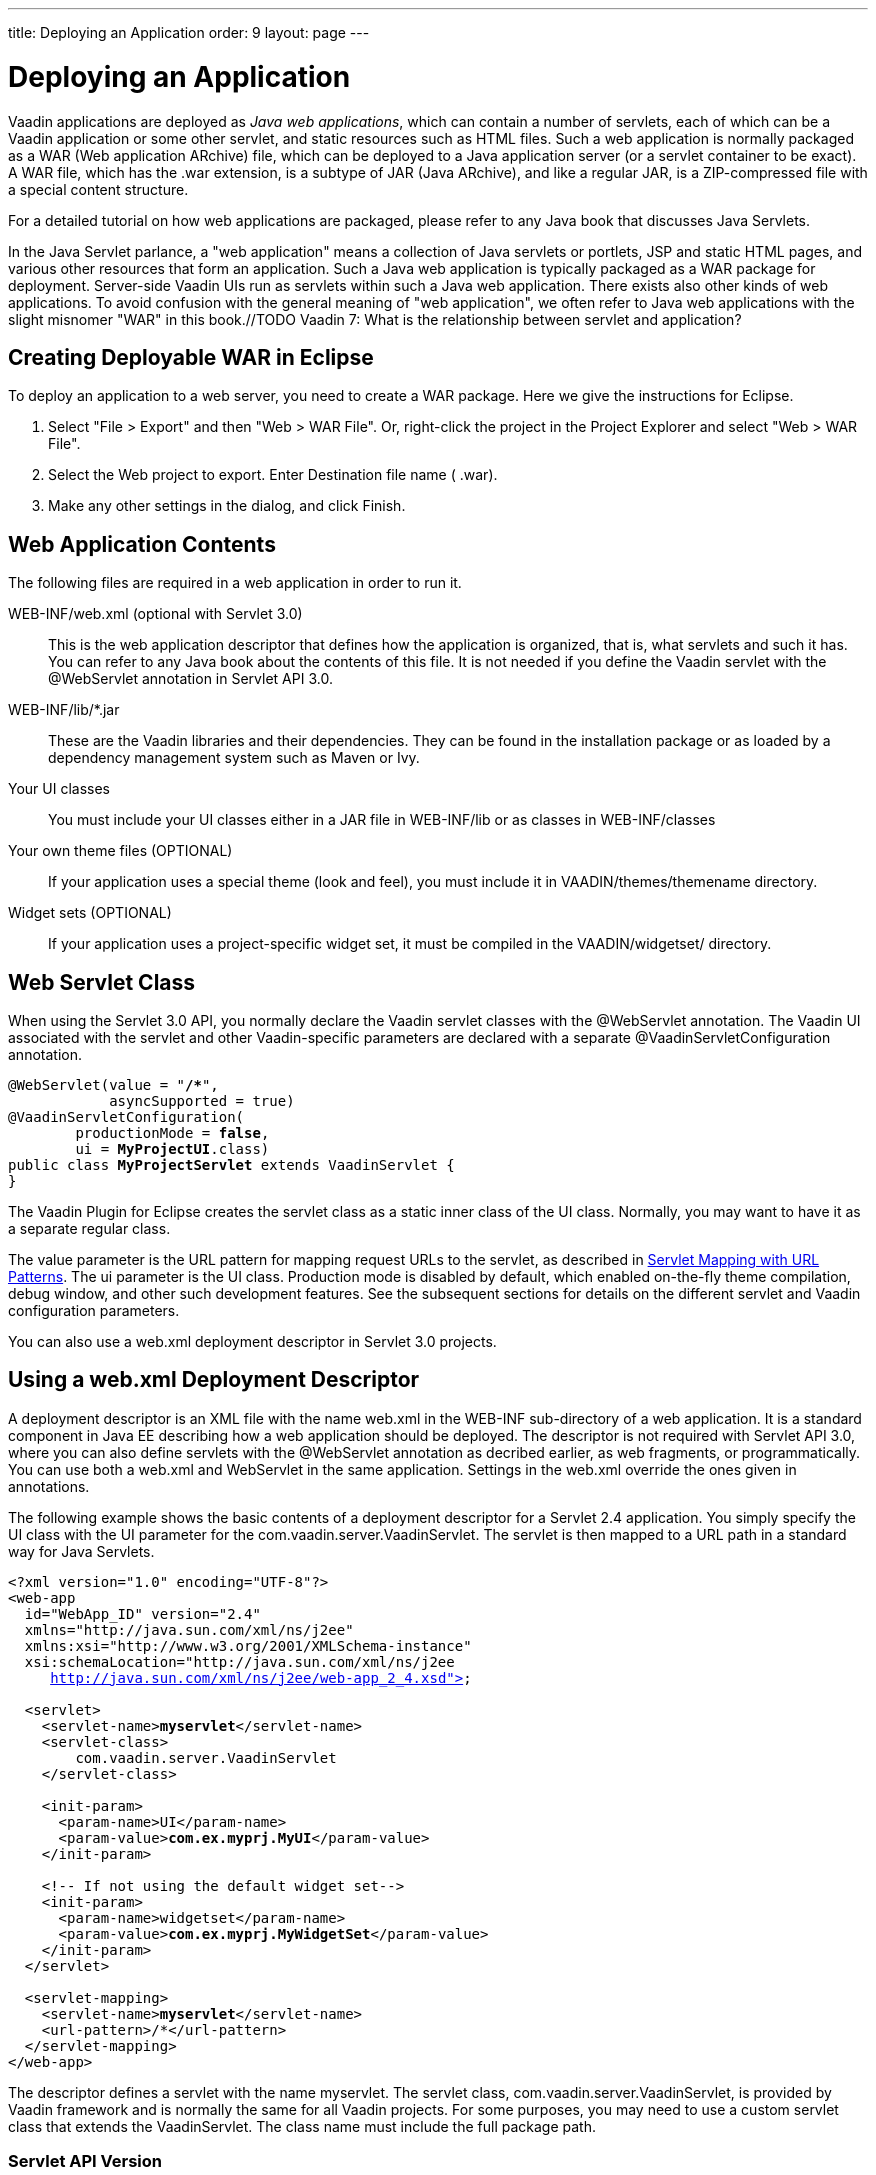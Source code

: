 ---
title: Deploying an Application
order: 9
layout: page
---

[[application.environment]]
= Deploying an Application

Vaadin applications are deployed as __Java web applications__, which can contain
a number of servlets, each of which can be a Vaadin application or some other
servlet, and static resources such as HTML files. Such a web application is
normally packaged as a WAR (Web application ARchive) file, which can be deployed
to a Java application server (or a servlet container to be exact). A WAR file,
which has the [filename]#.war# extension, is a subtype of JAR (Java ARchive),
and like a regular JAR, is a ZIP-compressed file with a special content
structure.

For a detailed tutorial on how web applications are packaged, please refer to
any Java book that discusses Java Servlets.

In the Java Servlet parlance, a "web application" means a collection of Java
servlets or portlets, JSP and static HTML pages, and various other resources
that form an application. Such a Java web application is typically packaged as a
WAR package for deployment. Server-side Vaadin UIs run as servlets within such a
Java web application. There exists also other kinds of web applications. To
avoid confusion with the general meaning of "web application", we often refer to
Java web applications with the slight misnomer "WAR" in this book.//TODO Vaadin
7: What is the relationship between servlet and
application?

[[application.environment.war-eclipse]]
== Creating Deployable WAR in Eclipse

To deploy an application to a web server, you need to create a WAR package. Here
we give the instructions for Eclipse.

. Select "File > Export" and then "Web > WAR File". Or, right-click the project in
the Project Explorer and select "Web > WAR File".

. Select the [guilabel]#Web project# to export. Enter [guilabel]#Destination# file
name ( [filename]#.war#).

. Make any other settings in the dialog, and click [guibutton]#Finish#.



[[application.environment.war]]
== Web Application Contents

The following files are required in a web application in order to run it.

[filename]#WEB-INF/web.xml# (optional with Servlet 3.0):: This is the web application descriptor that defines how the application is
organized, that is, what servlets and such it has. You can refer to any Java
book about the contents of this file. It is not needed if you define the Vaadin
servlet with the [literal]#++@WebServlet++# annotation in Servlet API 3.0.

[filename]#WEB-INF/lib/*.jar# :: These are the Vaadin libraries and their dependencies. They can be found in the
installation package or as loaded by a dependency management system such as
Maven or Ivy.

Your UI classes:: You must include your UI classes either in a JAR file in [filename]#WEB-INF/lib#
or as classes in [filename]#WEB-INF/classes#

Your own theme files (OPTIONAL):: If your application uses a special theme (look and feel), you must include it in
[filename]#VAADIN/themes/themename# directory.

Widget sets (OPTIONAL):: If your application uses a project-specific widget set, it must be compiled in
the [filename]#VAADIN/widgetset/# directory.




[[application.environment.webservlet]]
== Web Servlet Class

When using the Servlet 3.0 API, you normally declare the Vaadin servlet classes
with the [literal]#++@WebServlet++# annotation. The Vaadin UI associated with
the servlet and other Vaadin-specific parameters are declared with a separate
[literal]#++@VaadinServletConfiguration++# annotation.

[subs="normal"]
----
@WebServlet(value = "**/++*++**",
            asyncSupported = true)
@VaadinServletConfiguration(
        productionMode = **false**,
        ui = **MyProjectUI**.class)
public class **MyProjectServlet** extends VaadinServlet {
}
----
The Vaadin Plugin for Eclipse creates the servlet class as a static inner class
of the UI class. Normally, you may want to have it as a separate regular class.

The [parameter]#value# parameter is the URL pattern for mapping request URLs to
the servlet, as described in <<application.environment.servlet-mapping>>. The
[parameter]#ui# parameter is the UI class. Production mode is disabled by
default, which enabled on-the-fly theme compilation, debug window, and other
such development features. See the subsequent sections for details on the
different servlet and Vaadin configuration parameters.

You can also use a [filename]#web.xml# deployment descriptor in Servlet 3.0
projects.


[[application.environment.web-xml]]
== Using a [filename]#web.xml# Deployment Descriptor

A deployment descriptor is an XML file with the name [filename]#web.xml# in the
[filename]#WEB-INF# sub-directory of a web application. It is a standard
component in Java EE describing how a web application should be deployed. The
descriptor is not required with Servlet API 3.0, where you can also define
servlets with the [classname]#@WebServlet# annotation as decribed earlier, as
web fragments, or programmatically. You can use both a [filename]#web.xml# and
WebServlet in the same application. Settings in the [filename]#web.xml# override
the ones given in annotations.

The following example shows the basic contents of a deployment descriptor for a
Servlet 2.4 application. You simply specify the UI class with the
[parameter]#UI# parameter for the [classname]#com.vaadin.server.VaadinServlet#.
The servlet is then mapped to a URL path in a standard way for Java Servlets.

[subs="normal"]
----
&lt;?xml version="1.0" encoding="UTF-8"?&gt;
&lt;web-app
  id="WebApp_ID" version="2.4"
  xmlns="http://java.sun.com/xml/ns/j2ee" 
  xmlns:xsi="http://www.w3.org/2001/XMLSchema-instance" 
  xsi:schemaLocation="http://java.sun.com/xml/ns/j2ee
     http://java.sun.com/xml/ns/j2ee/web-app_2_4.xsd"&gt;

  &lt;servlet&gt;
    &lt;servlet-name&gt;**myservlet**&lt;/servlet-name&gt;
    &lt;servlet-class&gt;
        com.vaadin.server.VaadinServlet
    &lt;/servlet-class&gt;

    &lt;init-param&gt;
      &lt;param-name&gt;UI&lt;/param-name&gt;
      &lt;param-value&gt;**com.ex.myprj.MyUI**&lt;/param-value&gt;
    &lt;/init-param&gt;

    &lt;!-- If not using the default widget set--&gt;
    &lt;init-param&gt;
      &lt;param-name&gt;widgetset&lt;/param-name&gt;
      &lt;param-value&gt;**com.ex.myprj.MyWidgetSet**&lt;/param-value&gt;
    &lt;/init-param&gt;
  &lt;/servlet&gt;

  &lt;servlet-mapping&gt;
    &lt;servlet-name&gt;**myservlet**&lt;/servlet-name&gt;
    &lt;url-pattern&gt;/*&lt;/url-pattern&gt;
  &lt;/servlet-mapping&gt;
&lt;/web-app&gt;
----
The descriptor defines a servlet with the name [filename]#myservlet#. The
servlet class, [classname]#com.vaadin.server.VaadinServlet#, is provided by
Vaadin framework and is normally the same for all Vaadin projects. For some
purposes, you may need to use a custom servlet class that extends the
[classname]#VaadinServlet#. The class name must include the full package path.

[[application.environment.web-xml.servlet]]
=== Servlet API Version

The descriptor example given above was for Servlet 2.4. For a later version,
such as Servlet 3.0, you should use:

[subs="normal"]
----
&lt;web-app
  id="WebApp_ID" version="**3.0**"
  xmlns="http://java.sun.com/xml/ns/j2ee" 
  xmlns:xsi="http://www.w3.org/2001/XMLSchema-instance" 
  xsi:schemaLocation="**http://java.sun.com/xml/ns/javaee http://java.sun.com/xml/ns/javaee/web-app_3_0.xsd**"&gt;
----
Servlet 3.0 support is useful for at least server push.


[[application.environment.web-xml.widgetset]]
=== Widget Set

If the UI uses add-on components or custom widgets, it needs a custom widget
set, which can be specified with the [parameter]#widgetset# parameter for the
servlet. Alternatively, you can defined it with the [classname]#@WidgetSet#
annotation for the UI class. The parameter is a class name with the same path
but without the [filename]#.gwt.xml# extension as the widget set definition
file. If the parameter is not given, the
[classname]#com.vaadin.DefaultWidgetSet# is used, which contains all the widgets
for the built-in Vaadin components.

Unless using the default widget set (which is included in the
[filename]#vaadin-client-compiled# JAR), the widget set must be compiled, as
described in
<<dummy/../../../framework/addons/addons-overview.asciidoc#addons.overview,"Using
Vaadin Add-ons">> or
<<dummy/../../../framework/clientside/clientside-compiling#clientside.compiling,"Compiling
a Client-Side Module">>, and properly deployed with the application.



[[application.environment.servlet-mapping]]
== Servlet Mapping with URL Patterns

The servlet needs to be mapped to an URL path, which requests it is to handle.

With [classname]#@WebServlet# annotation for the servlet class:

[subs="normal"]
----
@WebServlet(value = "**/++*++**", asyncSupported = true)
----
In a [filename]#web.xml#:

[subs="normal"]
----
  &lt;servlet-mapping&gt;
    &lt;servlet-name&gt;**myservlet**&lt;/servlet-name&gt;
    &lt;url-pattern&gt;/*&lt;/url-pattern&gt;
  &lt;/servlet-mapping&gt;
----
The URL pattern is defined in the above examples as [literal]#++/*++#. This
matches any URL under the project context. We defined above the project context
as [literal]#++myproject++# so the URL for the page of the UI will be
http://localhost:8080/myproject/.

[[application.environment.servlet-mapping.sub-paths]]
=== Mapping Sub-Paths

If an application has multiple UIs or servlets, they have to be given different
paths in the URL, matched by a different URL pattern. Also, you may need to have
statically served content under some path. Having an URL pattern
[literal]#++/myui/*++# would match a URL such as
http://localhost:8080/myproject/myui/. Notice that the slash and the asterisk
__must__ be included at the end of the pattern. In such case, you also need to
map URLs with [literal]#++/VAADIN/*++# to a servlet (unless you are serving it
statically as noted below).

With a [classname]#@WebServlet# annotation for a servlet class, you can define
multiple mappings as a list enclosed in curly braces as follows:

[subs="normal"]
----
@WebServlet(value = {"**/myui/++*++**", "/VAADIN/*"},
            asyncSupported = true)
----
In a [filename]#web.xml#:

[subs="normal"]
----
    ...
    &lt;servlet-mapping&gt;
        &lt;servlet-name&gt;**myservlet**&lt;/servlet-name&gt;
        &lt;url-pattern&gt;**/myui/++*++**&lt;/url-pattern&gt;
    &lt;/servlet-mapping&gt;

    &lt;servlet-mapping&gt;
        &lt;servlet-name&gt;**myservlet**&lt;/servlet-name&gt;
        &lt;url-pattern&gt;/VAADIN/*&lt;/url-pattern&gt;
    &lt;/servlet-mapping&gt;
----
If you have multiple servlets, you should specify only one
[literal]#++/VAADIN/*++# mapping.It does not matter which servlet you map the
pattern to, as long as it is a Vaadin servlet.

You do not have to provide the above [literal]#++/VAADIN/*++# mapping if you
serve both the widget sets and (custom and default) themes statically in the
[filename]#/VAADIN# directory in the web application. The mapping simply allows
serving them dynamically from the Vaadin JAR. Serving them statically is
recommended for production environments as it is faster. If you serve the
content from within the same web application, you may not have the root pattern
[literal]#++/*++# for the Vaadin servlet, as then all the requests would be
mapped to the servlet.



[[application.environment.parameters]]
== Other Servlet Configuration Parameters

The servlet class or deployment descriptor can have many parameters and options
that control the execution of a servlet. You can find complete documentation of
the basic servlet parameters in the appropriate
link:http://wiki.apache.org/tomcat/Specifications[Java Servlet Specification].
////
JCP or Oracle don't seem to have a proper index
URL.
////
[classname]#@VaadinServletConfiguration# accepts a number of special parameters,
as described below.

In a [filename]#web.xml#, you can set most parameters either as a
[literal]#++<context-param>++# for the entire web application, in which case
they apply to all Vaadin servlets, or as an [literal]#++<init-param>++# for an
individual servlet. If both are defined, servlet parameters override context
parameters.

[[application.environment.parameters.production-mode]]
=== Production Mode

By default, Vaadin applications run in __debug mode__ (or __development mode__),
which should be used during development. This enables various debugging
features. For production use, you should have the
[literal]#++productionMode=true++# setting in the
[classname]#@VaadinServletConfiguration#, or in [filename]#web.xml#:


----
<context-param>
  <param-name>productionMode</param-name>
  <param-value>true</param-value>
  <description>Vaadin production mode</description>
</context-param>
----

The parameter and the debug and production modes are described in more detail in
<<dummy/../../../framework/advanced/advanced-debug#advanced.debug,"Debug Mode
and Window">>.


[[application.environment.parameters.uiprovider]]
=== Custom UI Provider

Vaadin normally uses the [classname]#DefaultUIProvider# for creating
[classname]#UI# class instances. If you need to use a custom UI provider, you
can define its class with the [parameter]#UIProvider# parameter. The provider is
registered in the [classname]#VaadinSession#.

In a [filename]#web.xml#:

[subs="normal"]
----
  &lt;servlet&gt;
    ...
    &lt;init-param&gt;
      &lt;param-name&gt;UIProvider&lt;/param-name&gt;
      &lt;param-value&gt;**com.ex.my.MyUIProvider**&lt;/param-value&gt;
    &lt;/init-param&gt;
----
The parameter is logically associated with a particular servlet, but can be
defined in the context as well.


[[application.environment.parameters.heartbeat]]
=== UI Heartbeat

Vaadin monitors UIs by using a heartbeat, as explained in
<<dummy/../../../framework/application/application-lifecycle#application.lifecycle.ui-expiration,"UI
Expiration">>. If the user closes the browser window of a Vaadin application or
navigates to another page, the Client-Side Engine running in the page stops
sending heartbeat to the server, and the server eventually cleans up the
[classname]#UI# instance.

The interval of the heartbeat requests can be specified in seconds with the
[parameter]#heartbeatInterval# parameter either as a context parameter for the
entire web application or an init parameter for the individual servlet. The
default value is 300 seconds (5 minutes).

In a [filename]#web.xml#:


----
<context-param>
  <param-name>heartbeatInterval</param-name>
  <param-value>300</param-value>
</context-param>
----


[[application.environment.parameters.session-timeout]]
=== Session Timeout After User Inactivity

In normal servlet operation, the session timeout defines the allowed time of
inactivity after which the server should clean up the session. The inactivity is
measured from the last server request. Different servlet containers use varying
defaults for timeouts, such as 30 minutes for Apache Tomcat. You can set the
timeout under [literal]#++<web-app>++# with:

In a [filename]#web.xml#:

((("session-timeout")))

----
<session-config>
    <session-timeout>30</session-timeout>
</session-config>
----

((("Out of
Sync")))
The session timeout should be longer than the heartbeat interval or otherwise
sessions are closed before the heartbeat can keep them alive. As the session
expiration leaves the UIs in a state where they assume that the session still
exists, this would cause an Out Of Sync error notification in the browser.

((("closeIdleSessions")))
However, having a shorter heartbeat interval than the session timeout, which is
the normal case, prevents the sessions from expiring. If the
[parameter]#closeIdleSessions# parameter for the servlet is enabled (disabled by
default), Vaadin closes the UIs and the session after the time specified in the
[parameter]#session-timeout# parameter expires after the last non-heartbeat
request.

In a [filename]#web.xml#:


----
  <servlet>
    ...
    <init-param>
      <param-name>closeIdleSessions</param-name>
      <param-value>true</param-value>
    </init-param>
----


[[application.environment.parameters.push]]
=== Push Mode

You can enable server push, as described in
<<dummy/../../../framework/advanced/advanced-push#advanced.push,"Server Push">>,
for a UI either with a [classname]#@Push# annotation for the UI or in the
descriptor. The push mode is defined with a [parameter]#pushmode# parameter. The
[literal]#++automatic++# mode pushes changes to the browser automatically after
__access()__ finishes. With [literal]#++manual++# mode, you need to do the push
explicitly with [methodname]#push()#. If you use a Servlet 3.0 compatible
server, you also want to enable asynchronous processing with the
[literal]#++async-supported++# parameter.

In a [filename]#web.xml#:

[subs="normal"]
----
&lt;servlet&gt;
  ...
  &lt;init-param&gt;
    &lt;param-name&gt;pushmode&lt;/param-name&gt;
    &lt;param-value&gt;**automatic**&lt;/param-value&gt;
  &lt;/init-param&gt;
  &lt;async-supported&gt;**true**&lt;/async-supported&gt;
----

[[application.environment.parameters.xsrf]]
=== Cross-Site Request Forgery Prevention

Vaadin uses a protection mechanism to prevent malicious cross-site request
forgery (XSRF or CSRF), also called one-click attacks or session riding, which
is a security exploit for executing unauthorized commands in a web server. This
protection is normally enabled. However, it prevents some forms of testing of
Vaadin applications, such as with JMeter. In such cases, you can disable the
protection by setting the [parameter]#disable-xsrf-protection# parameter to
[literal]#++true++#.

In a [filename]#web.xml#:


----
<context-param>
  <param-name>disable-xsrf-protection</param-name>
  <param-value>true</param-value>
</context-param>
----



[[application.environment.configuration]]
== Deployment Configuration

The Vaadin-specific parameters defined in the deployment configuration are
available from the [classname]#DeploymentConfiguration# object managed by the
[classname]#VaadinSession#.


[source, java]
----
DeploymentConfiguration conf =
        getSession().getConfiguration();

// Heartbeat interval in seconds
int heartbeatInterval = conf.getHeartbeatInterval();
----

Parameters defined in the Java Servlet definition, such as the session timeout,
are available from the low-level [classname]#HttpSession# or
[classname]#PortletSession# object, which are wrapped in a
[classname]#WrappedSession# in Vaadin. You can access the low-level session
wrapper with [methodname]#getSession()# of the [classname]#VaadinSession#.


[source, java]
----
WrappedSession session = getSession().getSession();
int sessionTimeout = session.getMaxInactiveInterval();
----

You can also access other [classname]#HttpSession# and
[classname]#PortletSession# session properties through the interface, such as
set and read session attributes that are shared by all servlets belonging to a
particular servlet or portlet session.




